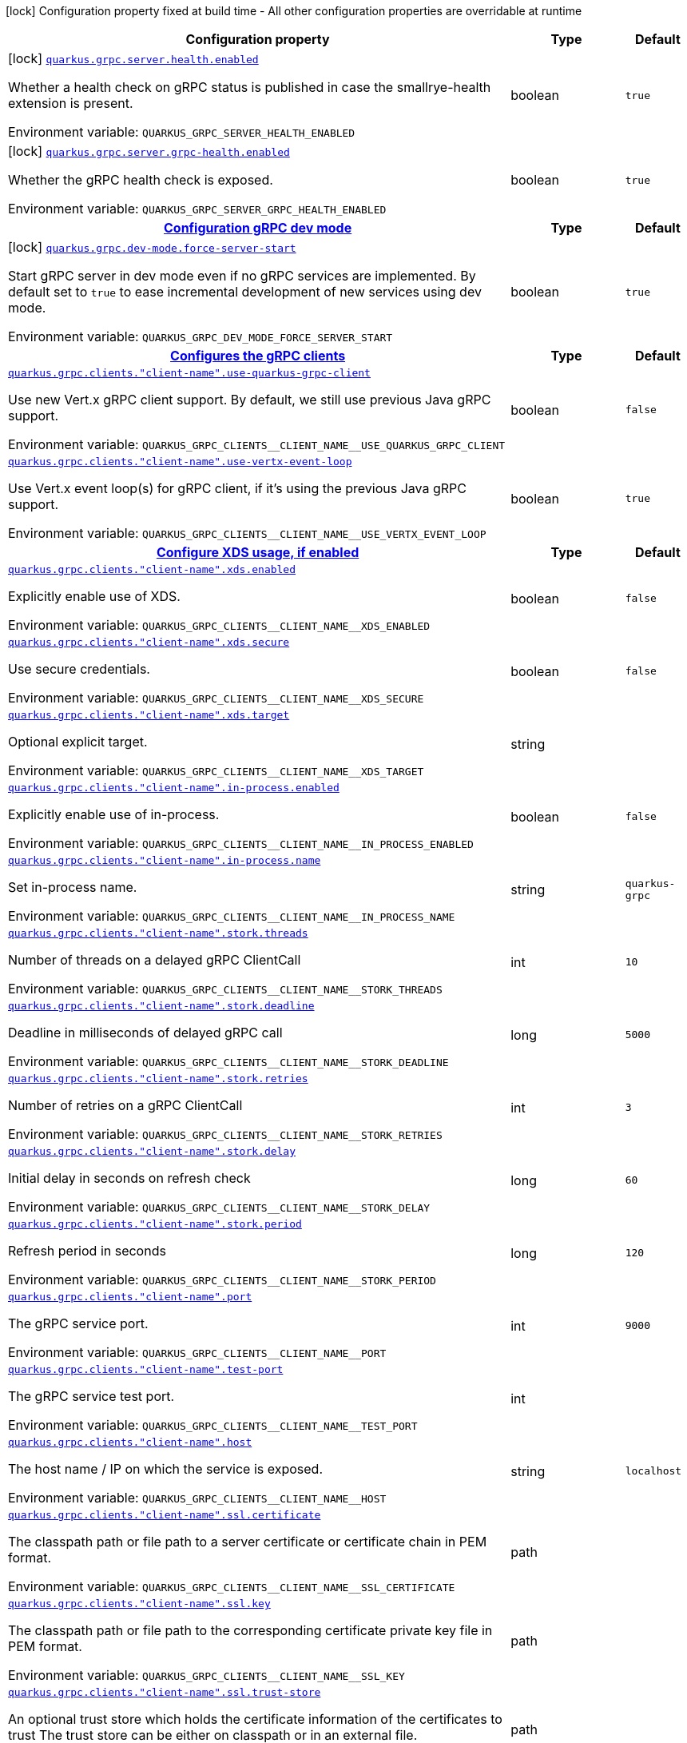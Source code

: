 [.configuration-legend]
icon:lock[title=Fixed at build time] Configuration property fixed at build time - All other configuration properties are overridable at runtime
[.configuration-reference.searchable, cols="80,.^10,.^10"]
|===

h|[.header-title]##Configuration property##
h|Type
h|Default

a|icon:lock[title=Fixed at build time] [[quarkus-grpc_quarkus-grpc-server-health-enabled]] [.property-path]##link:#quarkus-grpc_quarkus-grpc-server-health-enabled[`quarkus.grpc.server.health.enabled`]##
ifdef::add-copy-button-to-config-props[]
config_property_copy_button:+++quarkus.grpc.server.health.enabled+++[]
endif::add-copy-button-to-config-props[]


[.description]
--
Whether a health check on gRPC status is published in case the smallrye-health extension is present.


ifdef::add-copy-button-to-env-var[]
Environment variable: env_var_with_copy_button:+++QUARKUS_GRPC_SERVER_HEALTH_ENABLED+++[]
endif::add-copy-button-to-env-var[]
ifndef::add-copy-button-to-env-var[]
Environment variable: `+++QUARKUS_GRPC_SERVER_HEALTH_ENABLED+++`
endif::add-copy-button-to-env-var[]
--
|boolean
|`+++true+++`

a|icon:lock[title=Fixed at build time] [[quarkus-grpc_quarkus-grpc-server-grpc-health-enabled]] [.property-path]##link:#quarkus-grpc_quarkus-grpc-server-grpc-health-enabled[`quarkus.grpc.server.grpc-health.enabled`]##
ifdef::add-copy-button-to-config-props[]
config_property_copy_button:+++quarkus.grpc.server.grpc-health.enabled+++[]
endif::add-copy-button-to-config-props[]


[.description]
--
Whether the gRPC health check is exposed.


ifdef::add-copy-button-to-env-var[]
Environment variable: env_var_with_copy_button:+++QUARKUS_GRPC_SERVER_GRPC_HEALTH_ENABLED+++[]
endif::add-copy-button-to-env-var[]
ifndef::add-copy-button-to-env-var[]
Environment variable: `+++QUARKUS_GRPC_SERVER_GRPC_HEALTH_ENABLED+++`
endif::add-copy-button-to-env-var[]
--
|boolean
|`+++true+++`

h|[[quarkus-grpc_section_quarkus-grpc-dev-mode]] [.section-name.section-level0]##link:#quarkus-grpc_section_quarkus-grpc-dev-mode[Configuration gRPC dev mode]##
h|Type
h|Default

a|icon:lock[title=Fixed at build time] [[quarkus-grpc_quarkus-grpc-dev-mode-force-server-start]] [.property-path]##link:#quarkus-grpc_quarkus-grpc-dev-mode-force-server-start[`quarkus.grpc.dev-mode.force-server-start`]##
ifdef::add-copy-button-to-config-props[]
config_property_copy_button:+++quarkus.grpc.dev-mode.force-server-start+++[]
endif::add-copy-button-to-config-props[]


[.description]
--
Start gRPC server in dev mode even if no gRPC services are implemented. By default set to `true` to ease incremental development of new services using dev mode.


ifdef::add-copy-button-to-env-var[]
Environment variable: env_var_with_copy_button:+++QUARKUS_GRPC_DEV_MODE_FORCE_SERVER_START+++[]
endif::add-copy-button-to-env-var[]
ifndef::add-copy-button-to-env-var[]
Environment variable: `+++QUARKUS_GRPC_DEV_MODE_FORCE_SERVER_START+++`
endif::add-copy-button-to-env-var[]
--
|boolean
|`+++true+++`


h|[[quarkus-grpc_section_quarkus-grpc-clients]] [.section-name.section-level0]##link:#quarkus-grpc_section_quarkus-grpc-clients[Configures the gRPC clients]##
h|Type
h|Default

a| [[quarkus-grpc_quarkus-grpc-clients-client-name-use-quarkus-grpc-client]] [.property-path]##link:#quarkus-grpc_quarkus-grpc-clients-client-name-use-quarkus-grpc-client[`quarkus.grpc.clients."client-name".use-quarkus-grpc-client`]##
ifdef::add-copy-button-to-config-props[]
config_property_copy_button:+++quarkus.grpc.clients."client-name".use-quarkus-grpc-client+++[]
endif::add-copy-button-to-config-props[]


[.description]
--
Use new Vert.x gRPC client support. By default, we still use previous Java gRPC support.


ifdef::add-copy-button-to-env-var[]
Environment variable: env_var_with_copy_button:+++QUARKUS_GRPC_CLIENTS__CLIENT_NAME__USE_QUARKUS_GRPC_CLIENT+++[]
endif::add-copy-button-to-env-var[]
ifndef::add-copy-button-to-env-var[]
Environment variable: `+++QUARKUS_GRPC_CLIENTS__CLIENT_NAME__USE_QUARKUS_GRPC_CLIENT+++`
endif::add-copy-button-to-env-var[]
--
|boolean
|`+++false+++`

a| [[quarkus-grpc_quarkus-grpc-clients-client-name-use-vertx-event-loop]] [.property-path]##link:#quarkus-grpc_quarkus-grpc-clients-client-name-use-vertx-event-loop[`quarkus.grpc.clients."client-name".use-vertx-event-loop`]##
ifdef::add-copy-button-to-config-props[]
config_property_copy_button:+++quarkus.grpc.clients."client-name".use-vertx-event-loop+++[]
endif::add-copy-button-to-config-props[]


[.description]
--
Use Vert.x event loop(s) for gRPC client, if it's using the previous Java gRPC support.


ifdef::add-copy-button-to-env-var[]
Environment variable: env_var_with_copy_button:+++QUARKUS_GRPC_CLIENTS__CLIENT_NAME__USE_VERTX_EVENT_LOOP+++[]
endif::add-copy-button-to-env-var[]
ifndef::add-copy-button-to-env-var[]
Environment variable: `+++QUARKUS_GRPC_CLIENTS__CLIENT_NAME__USE_VERTX_EVENT_LOOP+++`
endif::add-copy-button-to-env-var[]
--
|boolean
|`+++true+++`

h|[[quarkus-grpc_section_quarkus-grpc-clients-client-name-xds]] [.section-name.section-level1]##link:#quarkus-grpc_section_quarkus-grpc-clients-client-name-xds[Configure XDS usage, if enabled]##
h|Type
h|Default

a| [[quarkus-grpc_quarkus-grpc-clients-client-name-xds-enabled]] [.property-path]##link:#quarkus-grpc_quarkus-grpc-clients-client-name-xds-enabled[`quarkus.grpc.clients."client-name".xds.enabled`]##
ifdef::add-copy-button-to-config-props[]
config_property_copy_button:+++quarkus.grpc.clients."client-name".xds.enabled+++[]
endif::add-copy-button-to-config-props[]


[.description]
--
Explicitly enable use of XDS.


ifdef::add-copy-button-to-env-var[]
Environment variable: env_var_with_copy_button:+++QUARKUS_GRPC_CLIENTS__CLIENT_NAME__XDS_ENABLED+++[]
endif::add-copy-button-to-env-var[]
ifndef::add-copy-button-to-env-var[]
Environment variable: `+++QUARKUS_GRPC_CLIENTS__CLIENT_NAME__XDS_ENABLED+++`
endif::add-copy-button-to-env-var[]
--
|boolean
|`+++false+++`

a| [[quarkus-grpc_quarkus-grpc-clients-client-name-xds-secure]] [.property-path]##link:#quarkus-grpc_quarkus-grpc-clients-client-name-xds-secure[`quarkus.grpc.clients."client-name".xds.secure`]##
ifdef::add-copy-button-to-config-props[]
config_property_copy_button:+++quarkus.grpc.clients."client-name".xds.secure+++[]
endif::add-copy-button-to-config-props[]


[.description]
--
Use secure credentials.


ifdef::add-copy-button-to-env-var[]
Environment variable: env_var_with_copy_button:+++QUARKUS_GRPC_CLIENTS__CLIENT_NAME__XDS_SECURE+++[]
endif::add-copy-button-to-env-var[]
ifndef::add-copy-button-to-env-var[]
Environment variable: `+++QUARKUS_GRPC_CLIENTS__CLIENT_NAME__XDS_SECURE+++`
endif::add-copy-button-to-env-var[]
--
|boolean
|`+++false+++`

a| [[quarkus-grpc_quarkus-grpc-clients-client-name-xds-target]] [.property-path]##link:#quarkus-grpc_quarkus-grpc-clients-client-name-xds-target[`quarkus.grpc.clients."client-name".xds.target`]##
ifdef::add-copy-button-to-config-props[]
config_property_copy_button:+++quarkus.grpc.clients."client-name".xds.target+++[]
endif::add-copy-button-to-config-props[]


[.description]
--
Optional explicit target.


ifdef::add-copy-button-to-env-var[]
Environment variable: env_var_with_copy_button:+++QUARKUS_GRPC_CLIENTS__CLIENT_NAME__XDS_TARGET+++[]
endif::add-copy-button-to-env-var[]
ifndef::add-copy-button-to-env-var[]
Environment variable: `+++QUARKUS_GRPC_CLIENTS__CLIENT_NAME__XDS_TARGET+++`
endif::add-copy-button-to-env-var[]
--
|string
|


a| [[quarkus-grpc_quarkus-grpc-clients-client-name-in-process-enabled]] [.property-path]##link:#quarkus-grpc_quarkus-grpc-clients-client-name-in-process-enabled[`quarkus.grpc.clients."client-name".in-process.enabled`]##
ifdef::add-copy-button-to-config-props[]
config_property_copy_button:+++quarkus.grpc.clients."client-name".in-process.enabled+++[]
endif::add-copy-button-to-config-props[]


[.description]
--
Explicitly enable use of in-process.


ifdef::add-copy-button-to-env-var[]
Environment variable: env_var_with_copy_button:+++QUARKUS_GRPC_CLIENTS__CLIENT_NAME__IN_PROCESS_ENABLED+++[]
endif::add-copy-button-to-env-var[]
ifndef::add-copy-button-to-env-var[]
Environment variable: `+++QUARKUS_GRPC_CLIENTS__CLIENT_NAME__IN_PROCESS_ENABLED+++`
endif::add-copy-button-to-env-var[]
--
|boolean
|`+++false+++`

a| [[quarkus-grpc_quarkus-grpc-clients-client-name-in-process-name]] [.property-path]##link:#quarkus-grpc_quarkus-grpc-clients-client-name-in-process-name[`quarkus.grpc.clients."client-name".in-process.name`]##
ifdef::add-copy-button-to-config-props[]
config_property_copy_button:+++quarkus.grpc.clients."client-name".in-process.name+++[]
endif::add-copy-button-to-config-props[]


[.description]
--
Set in-process name.


ifdef::add-copy-button-to-env-var[]
Environment variable: env_var_with_copy_button:+++QUARKUS_GRPC_CLIENTS__CLIENT_NAME__IN_PROCESS_NAME+++[]
endif::add-copy-button-to-env-var[]
ifndef::add-copy-button-to-env-var[]
Environment variable: `+++QUARKUS_GRPC_CLIENTS__CLIENT_NAME__IN_PROCESS_NAME+++`
endif::add-copy-button-to-env-var[]
--
|string
|`+++quarkus-grpc+++`

a| [[quarkus-grpc_quarkus-grpc-clients-client-name-stork-threads]] [.property-path]##link:#quarkus-grpc_quarkus-grpc-clients-client-name-stork-threads[`quarkus.grpc.clients."client-name".stork.threads`]##
ifdef::add-copy-button-to-config-props[]
config_property_copy_button:+++quarkus.grpc.clients."client-name".stork.threads+++[]
endif::add-copy-button-to-config-props[]


[.description]
--
Number of threads on a delayed gRPC ClientCall


ifdef::add-copy-button-to-env-var[]
Environment variable: env_var_with_copy_button:+++QUARKUS_GRPC_CLIENTS__CLIENT_NAME__STORK_THREADS+++[]
endif::add-copy-button-to-env-var[]
ifndef::add-copy-button-to-env-var[]
Environment variable: `+++QUARKUS_GRPC_CLIENTS__CLIENT_NAME__STORK_THREADS+++`
endif::add-copy-button-to-env-var[]
--
|int
|`+++10+++`

a| [[quarkus-grpc_quarkus-grpc-clients-client-name-stork-deadline]] [.property-path]##link:#quarkus-grpc_quarkus-grpc-clients-client-name-stork-deadline[`quarkus.grpc.clients."client-name".stork.deadline`]##
ifdef::add-copy-button-to-config-props[]
config_property_copy_button:+++quarkus.grpc.clients."client-name".stork.deadline+++[]
endif::add-copy-button-to-config-props[]


[.description]
--
Deadline in milliseconds of delayed gRPC call


ifdef::add-copy-button-to-env-var[]
Environment variable: env_var_with_copy_button:+++QUARKUS_GRPC_CLIENTS__CLIENT_NAME__STORK_DEADLINE+++[]
endif::add-copy-button-to-env-var[]
ifndef::add-copy-button-to-env-var[]
Environment variable: `+++QUARKUS_GRPC_CLIENTS__CLIENT_NAME__STORK_DEADLINE+++`
endif::add-copy-button-to-env-var[]
--
|long
|`+++5000+++`

a| [[quarkus-grpc_quarkus-grpc-clients-client-name-stork-retries]] [.property-path]##link:#quarkus-grpc_quarkus-grpc-clients-client-name-stork-retries[`quarkus.grpc.clients."client-name".stork.retries`]##
ifdef::add-copy-button-to-config-props[]
config_property_copy_button:+++quarkus.grpc.clients."client-name".stork.retries+++[]
endif::add-copy-button-to-config-props[]


[.description]
--
Number of retries on a gRPC ClientCall


ifdef::add-copy-button-to-env-var[]
Environment variable: env_var_with_copy_button:+++QUARKUS_GRPC_CLIENTS__CLIENT_NAME__STORK_RETRIES+++[]
endif::add-copy-button-to-env-var[]
ifndef::add-copy-button-to-env-var[]
Environment variable: `+++QUARKUS_GRPC_CLIENTS__CLIENT_NAME__STORK_RETRIES+++`
endif::add-copy-button-to-env-var[]
--
|int
|`+++3+++`

a| [[quarkus-grpc_quarkus-grpc-clients-client-name-stork-delay]] [.property-path]##link:#quarkus-grpc_quarkus-grpc-clients-client-name-stork-delay[`quarkus.grpc.clients."client-name".stork.delay`]##
ifdef::add-copy-button-to-config-props[]
config_property_copy_button:+++quarkus.grpc.clients."client-name".stork.delay+++[]
endif::add-copy-button-to-config-props[]


[.description]
--
Initial delay in seconds on refresh check


ifdef::add-copy-button-to-env-var[]
Environment variable: env_var_with_copy_button:+++QUARKUS_GRPC_CLIENTS__CLIENT_NAME__STORK_DELAY+++[]
endif::add-copy-button-to-env-var[]
ifndef::add-copy-button-to-env-var[]
Environment variable: `+++QUARKUS_GRPC_CLIENTS__CLIENT_NAME__STORK_DELAY+++`
endif::add-copy-button-to-env-var[]
--
|long
|`+++60+++`

a| [[quarkus-grpc_quarkus-grpc-clients-client-name-stork-period]] [.property-path]##link:#quarkus-grpc_quarkus-grpc-clients-client-name-stork-period[`quarkus.grpc.clients."client-name".stork.period`]##
ifdef::add-copy-button-to-config-props[]
config_property_copy_button:+++quarkus.grpc.clients."client-name".stork.period+++[]
endif::add-copy-button-to-config-props[]


[.description]
--
Refresh period in seconds


ifdef::add-copy-button-to-env-var[]
Environment variable: env_var_with_copy_button:+++QUARKUS_GRPC_CLIENTS__CLIENT_NAME__STORK_PERIOD+++[]
endif::add-copy-button-to-env-var[]
ifndef::add-copy-button-to-env-var[]
Environment variable: `+++QUARKUS_GRPC_CLIENTS__CLIENT_NAME__STORK_PERIOD+++`
endif::add-copy-button-to-env-var[]
--
|long
|`+++120+++`

a| [[quarkus-grpc_quarkus-grpc-clients-client-name-port]] [.property-path]##link:#quarkus-grpc_quarkus-grpc-clients-client-name-port[`quarkus.grpc.clients."client-name".port`]##
ifdef::add-copy-button-to-config-props[]
config_property_copy_button:+++quarkus.grpc.clients."client-name".port+++[]
endif::add-copy-button-to-config-props[]


[.description]
--
The gRPC service port.


ifdef::add-copy-button-to-env-var[]
Environment variable: env_var_with_copy_button:+++QUARKUS_GRPC_CLIENTS__CLIENT_NAME__PORT+++[]
endif::add-copy-button-to-env-var[]
ifndef::add-copy-button-to-env-var[]
Environment variable: `+++QUARKUS_GRPC_CLIENTS__CLIENT_NAME__PORT+++`
endif::add-copy-button-to-env-var[]
--
|int
|`+++9000+++`

a| [[quarkus-grpc_quarkus-grpc-clients-client-name-test-port]] [.property-path]##link:#quarkus-grpc_quarkus-grpc-clients-client-name-test-port[`quarkus.grpc.clients."client-name".test-port`]##
ifdef::add-copy-button-to-config-props[]
config_property_copy_button:+++quarkus.grpc.clients."client-name".test-port+++[]
endif::add-copy-button-to-config-props[]


[.description]
--
The gRPC service test port.


ifdef::add-copy-button-to-env-var[]
Environment variable: env_var_with_copy_button:+++QUARKUS_GRPC_CLIENTS__CLIENT_NAME__TEST_PORT+++[]
endif::add-copy-button-to-env-var[]
ifndef::add-copy-button-to-env-var[]
Environment variable: `+++QUARKUS_GRPC_CLIENTS__CLIENT_NAME__TEST_PORT+++`
endif::add-copy-button-to-env-var[]
--
|int
|

a| [[quarkus-grpc_quarkus-grpc-clients-client-name-host]] [.property-path]##link:#quarkus-grpc_quarkus-grpc-clients-client-name-host[`quarkus.grpc.clients."client-name".host`]##
ifdef::add-copy-button-to-config-props[]
config_property_copy_button:+++quarkus.grpc.clients."client-name".host+++[]
endif::add-copy-button-to-config-props[]


[.description]
--
The host name / IP on which the service is exposed.


ifdef::add-copy-button-to-env-var[]
Environment variable: env_var_with_copy_button:+++QUARKUS_GRPC_CLIENTS__CLIENT_NAME__HOST+++[]
endif::add-copy-button-to-env-var[]
ifndef::add-copy-button-to-env-var[]
Environment variable: `+++QUARKUS_GRPC_CLIENTS__CLIENT_NAME__HOST+++`
endif::add-copy-button-to-env-var[]
--
|string
|`+++localhost+++`

a| [[quarkus-grpc_quarkus-grpc-clients-client-name-ssl-certificate]] [.property-path]##link:#quarkus-grpc_quarkus-grpc-clients-client-name-ssl-certificate[`quarkus.grpc.clients."client-name".ssl.certificate`]##
ifdef::add-copy-button-to-config-props[]
config_property_copy_button:+++quarkus.grpc.clients."client-name".ssl.certificate+++[]
endif::add-copy-button-to-config-props[]


[.description]
--
The classpath path or file path to a server certificate or certificate chain in PEM format.


ifdef::add-copy-button-to-env-var[]
Environment variable: env_var_with_copy_button:+++QUARKUS_GRPC_CLIENTS__CLIENT_NAME__SSL_CERTIFICATE+++[]
endif::add-copy-button-to-env-var[]
ifndef::add-copy-button-to-env-var[]
Environment variable: `+++QUARKUS_GRPC_CLIENTS__CLIENT_NAME__SSL_CERTIFICATE+++`
endif::add-copy-button-to-env-var[]
--
|path
|

a| [[quarkus-grpc_quarkus-grpc-clients-client-name-ssl-key]] [.property-path]##link:#quarkus-grpc_quarkus-grpc-clients-client-name-ssl-key[`quarkus.grpc.clients."client-name".ssl.key`]##
ifdef::add-copy-button-to-config-props[]
config_property_copy_button:+++quarkus.grpc.clients."client-name".ssl.key+++[]
endif::add-copy-button-to-config-props[]


[.description]
--
The classpath path or file path to the corresponding certificate private key file in PEM format.


ifdef::add-copy-button-to-env-var[]
Environment variable: env_var_with_copy_button:+++QUARKUS_GRPC_CLIENTS__CLIENT_NAME__SSL_KEY+++[]
endif::add-copy-button-to-env-var[]
ifndef::add-copy-button-to-env-var[]
Environment variable: `+++QUARKUS_GRPC_CLIENTS__CLIENT_NAME__SSL_KEY+++`
endif::add-copy-button-to-env-var[]
--
|path
|

a| [[quarkus-grpc_quarkus-grpc-clients-client-name-ssl-trust-store]] [.property-path]##link:#quarkus-grpc_quarkus-grpc-clients-client-name-ssl-trust-store[`quarkus.grpc.clients."client-name".ssl.trust-store`]##
ifdef::add-copy-button-to-config-props[]
config_property_copy_button:+++quarkus.grpc.clients."client-name".ssl.trust-store+++[]
endif::add-copy-button-to-config-props[]


[.description]
--
An optional trust store which holds the certificate information of the certificates to trust The trust store can be either on classpath or in an external file.


ifdef::add-copy-button-to-env-var[]
Environment variable: env_var_with_copy_button:+++QUARKUS_GRPC_CLIENTS__CLIENT_NAME__SSL_TRUST_STORE+++[]
endif::add-copy-button-to-env-var[]
ifndef::add-copy-button-to-env-var[]
Environment variable: `+++QUARKUS_GRPC_CLIENTS__CLIENT_NAME__SSL_TRUST_STORE+++`
endif::add-copy-button-to-env-var[]
--
|path
|

a| [[quarkus-grpc_quarkus-grpc-clients-client-name-tls-configuration-name]] [.property-path]##link:#quarkus-grpc_quarkus-grpc-clients-client-name-tls-configuration-name[`quarkus.grpc.clients."client-name".tls-configuration-name`]##
ifdef::add-copy-button-to-config-props[]
config_property_copy_button:+++quarkus.grpc.clients."client-name".tls-configuration-name+++[]
endif::add-copy-button-to-config-props[]


[.description]
--
The name of the TLS configuration to use.

If not set and the default TLS configuration is configured (`quarkus.tls.++*++`) then that will be used. If a name is configured, it uses the configuration from `quarkus.tls.<name>.++*++` If a name is configured, but no TLS configuration is found with that name then an error will be thrown.

If no TLS configuration is set, and `quarkus.tls.++*++` is not configured, then, `quarkus.grpc.clients.$client-name.tls` will be used.

Important: This is only supported when using the Quarkus (Vert.x-based) gRPC client.


ifdef::add-copy-button-to-env-var[]
Environment variable: env_var_with_copy_button:+++QUARKUS_GRPC_CLIENTS__CLIENT_NAME__TLS_CONFIGURATION_NAME+++[]
endif::add-copy-button-to-env-var[]
ifndef::add-copy-button-to-env-var[]
Environment variable: `+++QUARKUS_GRPC_CLIENTS__CLIENT_NAME__TLS_CONFIGURATION_NAME+++`
endif::add-copy-button-to-env-var[]
--
|string
|

a| [[quarkus-grpc_quarkus-grpc-clients-client-name-tls-enabled]] [.property-path]##link:#quarkus-grpc_quarkus-grpc-clients-client-name-tls-enabled[`quarkus.grpc.clients."client-name".tls.enabled`]##
ifdef::add-copy-button-to-config-props[]
config_property_copy_button:+++quarkus.grpc.clients."client-name".tls.enabled+++[]
endif::add-copy-button-to-config-props[]


[.description]
--
Whether SSL/TLS is enabled.


ifdef::add-copy-button-to-env-var[]
Environment variable: env_var_with_copy_button:+++QUARKUS_GRPC_CLIENTS__CLIENT_NAME__TLS_ENABLED+++[]
endif::add-copy-button-to-env-var[]
ifndef::add-copy-button-to-env-var[]
Environment variable: `+++QUARKUS_GRPC_CLIENTS__CLIENT_NAME__TLS_ENABLED+++`
endif::add-copy-button-to-env-var[]
--
|boolean
|`+++false+++`

a| [[quarkus-grpc_quarkus-grpc-clients-client-name-tls-trust-all]] [.property-path]##link:#quarkus-grpc_quarkus-grpc-clients-client-name-tls-trust-all[`quarkus.grpc.clients."client-name".tls.trust-all`]##
ifdef::add-copy-button-to-config-props[]
config_property_copy_button:+++quarkus.grpc.clients."client-name".tls.trust-all+++[]
endif::add-copy-button-to-config-props[]


[.description]
--
Enable trusting all certificates. Disabled by default.


ifdef::add-copy-button-to-env-var[]
Environment variable: env_var_with_copy_button:+++QUARKUS_GRPC_CLIENTS__CLIENT_NAME__TLS_TRUST_ALL+++[]
endif::add-copy-button-to-env-var[]
ifndef::add-copy-button-to-env-var[]
Environment variable: `+++QUARKUS_GRPC_CLIENTS__CLIENT_NAME__TLS_TRUST_ALL+++`
endif::add-copy-button-to-env-var[]
--
|boolean
|`+++false+++`

a| [[quarkus-grpc_quarkus-grpc-clients-client-name-tls-trust-certificate-pem-certs]] [.property-path]##link:#quarkus-grpc_quarkus-grpc-clients-client-name-tls-trust-certificate-pem-certs[`quarkus.grpc.clients."client-name".tls.trust-certificate-pem.certs`]##
ifdef::add-copy-button-to-config-props[]
config_property_copy_button:+++quarkus.grpc.clients."client-name".tls.trust-certificate-pem.certs+++[]
endif::add-copy-button-to-config-props[]


[.description]
--
Comma-separated list of the trust certificate files (Pem format).


ifdef::add-copy-button-to-env-var[]
Environment variable: env_var_with_copy_button:+++QUARKUS_GRPC_CLIENTS__CLIENT_NAME__TLS_TRUST_CERTIFICATE_PEM_CERTS+++[]
endif::add-copy-button-to-env-var[]
ifndef::add-copy-button-to-env-var[]
Environment variable: `+++QUARKUS_GRPC_CLIENTS__CLIENT_NAME__TLS_TRUST_CERTIFICATE_PEM_CERTS+++`
endif::add-copy-button-to-env-var[]
--
|list of string
|

a| [[quarkus-grpc_quarkus-grpc-clients-client-name-tls-trust-certificate-jks-path]] [.property-path]##link:#quarkus-grpc_quarkus-grpc-clients-client-name-tls-trust-certificate-jks-path[`quarkus.grpc.clients."client-name".tls.trust-certificate-jks.path`]##
ifdef::add-copy-button-to-config-props[]
config_property_copy_button:+++quarkus.grpc.clients."client-name".tls.trust-certificate-jks.path+++[]
endif::add-copy-button-to-config-props[]


[.description]
--
Path of the key file (JKS format).


ifdef::add-copy-button-to-env-var[]
Environment variable: env_var_with_copy_button:+++QUARKUS_GRPC_CLIENTS__CLIENT_NAME__TLS_TRUST_CERTIFICATE_JKS_PATH+++[]
endif::add-copy-button-to-env-var[]
ifndef::add-copy-button-to-env-var[]
Environment variable: `+++QUARKUS_GRPC_CLIENTS__CLIENT_NAME__TLS_TRUST_CERTIFICATE_JKS_PATH+++`
endif::add-copy-button-to-env-var[]
--
|string
|

a| [[quarkus-grpc_quarkus-grpc-clients-client-name-tls-trust-certificate-jks-password]] [.property-path]##link:#quarkus-grpc_quarkus-grpc-clients-client-name-tls-trust-certificate-jks-password[`quarkus.grpc.clients."client-name".tls.trust-certificate-jks.password`]##
ifdef::add-copy-button-to-config-props[]
config_property_copy_button:+++quarkus.grpc.clients."client-name".tls.trust-certificate-jks.password+++[]
endif::add-copy-button-to-config-props[]


[.description]
--
Password of the key file.


ifdef::add-copy-button-to-env-var[]
Environment variable: env_var_with_copy_button:+++QUARKUS_GRPC_CLIENTS__CLIENT_NAME__TLS_TRUST_CERTIFICATE_JKS_PASSWORD+++[]
endif::add-copy-button-to-env-var[]
ifndef::add-copy-button-to-env-var[]
Environment variable: `+++QUARKUS_GRPC_CLIENTS__CLIENT_NAME__TLS_TRUST_CERTIFICATE_JKS_PASSWORD+++`
endif::add-copy-button-to-env-var[]
--
|string
|

a| [[quarkus-grpc_quarkus-grpc-clients-client-name-tls-trust-certificate-p12-path]] [.property-path]##link:#quarkus-grpc_quarkus-grpc-clients-client-name-tls-trust-certificate-p12-path[`quarkus.grpc.clients."client-name".tls.trust-certificate-p12.path`]##
ifdef::add-copy-button-to-config-props[]
config_property_copy_button:+++quarkus.grpc.clients."client-name".tls.trust-certificate-p12.path+++[]
endif::add-copy-button-to-config-props[]


[.description]
--
Path to the key file (PFX format).


ifdef::add-copy-button-to-env-var[]
Environment variable: env_var_with_copy_button:+++QUARKUS_GRPC_CLIENTS__CLIENT_NAME__TLS_TRUST_CERTIFICATE_P12_PATH+++[]
endif::add-copy-button-to-env-var[]
ifndef::add-copy-button-to-env-var[]
Environment variable: `+++QUARKUS_GRPC_CLIENTS__CLIENT_NAME__TLS_TRUST_CERTIFICATE_P12_PATH+++`
endif::add-copy-button-to-env-var[]
--
|string
|

a| [[quarkus-grpc_quarkus-grpc-clients-client-name-tls-trust-certificate-p12-password]] [.property-path]##link:#quarkus-grpc_quarkus-grpc-clients-client-name-tls-trust-certificate-p12-password[`quarkus.grpc.clients."client-name".tls.trust-certificate-p12.password`]##
ifdef::add-copy-button-to-config-props[]
config_property_copy_button:+++quarkus.grpc.clients."client-name".tls.trust-certificate-p12.password+++[]
endif::add-copy-button-to-config-props[]


[.description]
--
Password of the key.


ifdef::add-copy-button-to-env-var[]
Environment variable: env_var_with_copy_button:+++QUARKUS_GRPC_CLIENTS__CLIENT_NAME__TLS_TRUST_CERTIFICATE_P12_PASSWORD+++[]
endif::add-copy-button-to-env-var[]
ifndef::add-copy-button-to-env-var[]
Environment variable: `+++QUARKUS_GRPC_CLIENTS__CLIENT_NAME__TLS_TRUST_CERTIFICATE_P12_PASSWORD+++`
endif::add-copy-button-to-env-var[]
--
|string
|

a| [[quarkus-grpc_quarkus-grpc-clients-client-name-tls-key-certificate-pem-keys]] [.property-path]##link:#quarkus-grpc_quarkus-grpc-clients-client-name-tls-key-certificate-pem-keys[`quarkus.grpc.clients."client-name".tls.key-certificate-pem.keys`]##
ifdef::add-copy-button-to-config-props[]
config_property_copy_button:+++quarkus.grpc.clients."client-name".tls.key-certificate-pem.keys+++[]
endif::add-copy-button-to-config-props[]


[.description]
--
Comma-separated list of the path to the key files (Pem format).


ifdef::add-copy-button-to-env-var[]
Environment variable: env_var_with_copy_button:+++QUARKUS_GRPC_CLIENTS__CLIENT_NAME__TLS_KEY_CERTIFICATE_PEM_KEYS+++[]
endif::add-copy-button-to-env-var[]
ifndef::add-copy-button-to-env-var[]
Environment variable: `+++QUARKUS_GRPC_CLIENTS__CLIENT_NAME__TLS_KEY_CERTIFICATE_PEM_KEYS+++`
endif::add-copy-button-to-env-var[]
--
|list of string
|

a| [[quarkus-grpc_quarkus-grpc-clients-client-name-tls-key-certificate-pem-certs]] [.property-path]##link:#quarkus-grpc_quarkus-grpc-clients-client-name-tls-key-certificate-pem-certs[`quarkus.grpc.clients."client-name".tls.key-certificate-pem.certs`]##
ifdef::add-copy-button-to-config-props[]
config_property_copy_button:+++quarkus.grpc.clients."client-name".tls.key-certificate-pem.certs+++[]
endif::add-copy-button-to-config-props[]


[.description]
--
Comma-separated list of the path to the certificate files (Pem format).


ifdef::add-copy-button-to-env-var[]
Environment variable: env_var_with_copy_button:+++QUARKUS_GRPC_CLIENTS__CLIENT_NAME__TLS_KEY_CERTIFICATE_PEM_CERTS+++[]
endif::add-copy-button-to-env-var[]
ifndef::add-copy-button-to-env-var[]
Environment variable: `+++QUARKUS_GRPC_CLIENTS__CLIENT_NAME__TLS_KEY_CERTIFICATE_PEM_CERTS+++`
endif::add-copy-button-to-env-var[]
--
|list of string
|

a| [[quarkus-grpc_quarkus-grpc-clients-client-name-tls-key-certificate-jks-path]] [.property-path]##link:#quarkus-grpc_quarkus-grpc-clients-client-name-tls-key-certificate-jks-path[`quarkus.grpc.clients."client-name".tls.key-certificate-jks.path`]##
ifdef::add-copy-button-to-config-props[]
config_property_copy_button:+++quarkus.grpc.clients."client-name".tls.key-certificate-jks.path+++[]
endif::add-copy-button-to-config-props[]


[.description]
--
Path of the key file (JKS format).


ifdef::add-copy-button-to-env-var[]
Environment variable: env_var_with_copy_button:+++QUARKUS_GRPC_CLIENTS__CLIENT_NAME__TLS_KEY_CERTIFICATE_JKS_PATH+++[]
endif::add-copy-button-to-env-var[]
ifndef::add-copy-button-to-env-var[]
Environment variable: `+++QUARKUS_GRPC_CLIENTS__CLIENT_NAME__TLS_KEY_CERTIFICATE_JKS_PATH+++`
endif::add-copy-button-to-env-var[]
--
|string
|

a| [[quarkus-grpc_quarkus-grpc-clients-client-name-tls-key-certificate-jks-password]] [.property-path]##link:#quarkus-grpc_quarkus-grpc-clients-client-name-tls-key-certificate-jks-password[`quarkus.grpc.clients."client-name".tls.key-certificate-jks.password`]##
ifdef::add-copy-button-to-config-props[]
config_property_copy_button:+++quarkus.grpc.clients."client-name".tls.key-certificate-jks.password+++[]
endif::add-copy-button-to-config-props[]


[.description]
--
Password of the key file.


ifdef::add-copy-button-to-env-var[]
Environment variable: env_var_with_copy_button:+++QUARKUS_GRPC_CLIENTS__CLIENT_NAME__TLS_KEY_CERTIFICATE_JKS_PASSWORD+++[]
endif::add-copy-button-to-env-var[]
ifndef::add-copy-button-to-env-var[]
Environment variable: `+++QUARKUS_GRPC_CLIENTS__CLIENT_NAME__TLS_KEY_CERTIFICATE_JKS_PASSWORD+++`
endif::add-copy-button-to-env-var[]
--
|string
|

a| [[quarkus-grpc_quarkus-grpc-clients-client-name-tls-key-certificate-p12-path]] [.property-path]##link:#quarkus-grpc_quarkus-grpc-clients-client-name-tls-key-certificate-p12-path[`quarkus.grpc.clients."client-name".tls.key-certificate-p12.path`]##
ifdef::add-copy-button-to-config-props[]
config_property_copy_button:+++quarkus.grpc.clients."client-name".tls.key-certificate-p12.path+++[]
endif::add-copy-button-to-config-props[]


[.description]
--
Path to the key file (PFX format).


ifdef::add-copy-button-to-env-var[]
Environment variable: env_var_with_copy_button:+++QUARKUS_GRPC_CLIENTS__CLIENT_NAME__TLS_KEY_CERTIFICATE_P12_PATH+++[]
endif::add-copy-button-to-env-var[]
ifndef::add-copy-button-to-env-var[]
Environment variable: `+++QUARKUS_GRPC_CLIENTS__CLIENT_NAME__TLS_KEY_CERTIFICATE_P12_PATH+++`
endif::add-copy-button-to-env-var[]
--
|string
|

a| [[quarkus-grpc_quarkus-grpc-clients-client-name-tls-key-certificate-p12-password]] [.property-path]##link:#quarkus-grpc_quarkus-grpc-clients-client-name-tls-key-certificate-p12-password[`quarkus.grpc.clients."client-name".tls.key-certificate-p12.password`]##
ifdef::add-copy-button-to-config-props[]
config_property_copy_button:+++quarkus.grpc.clients."client-name".tls.key-certificate-p12.password+++[]
endif::add-copy-button-to-config-props[]


[.description]
--
Password of the key.


ifdef::add-copy-button-to-env-var[]
Environment variable: env_var_with_copy_button:+++QUARKUS_GRPC_CLIENTS__CLIENT_NAME__TLS_KEY_CERTIFICATE_P12_PASSWORD+++[]
endif::add-copy-button-to-env-var[]
ifndef::add-copy-button-to-env-var[]
Environment variable: `+++QUARKUS_GRPC_CLIENTS__CLIENT_NAME__TLS_KEY_CERTIFICATE_P12_PASSWORD+++`
endif::add-copy-button-to-env-var[]
--
|string
|

a| [[quarkus-grpc_quarkus-grpc-clients-client-name-tls-verify-hostname]] [.property-path]##link:#quarkus-grpc_quarkus-grpc-clients-client-name-tls-verify-hostname[`quarkus.grpc.clients."client-name".tls.verify-hostname`]##
ifdef::add-copy-button-to-config-props[]
config_property_copy_button:+++quarkus.grpc.clients."client-name".tls.verify-hostname+++[]
endif::add-copy-button-to-config-props[]


[.description]
--
Whether hostname should be verified in the SSL/TLS handshake.


ifdef::add-copy-button-to-env-var[]
Environment variable: env_var_with_copy_button:+++QUARKUS_GRPC_CLIENTS__CLIENT_NAME__TLS_VERIFY_HOSTNAME+++[]
endif::add-copy-button-to-env-var[]
ifndef::add-copy-button-to-env-var[]
Environment variable: `+++QUARKUS_GRPC_CLIENTS__CLIENT_NAME__TLS_VERIFY_HOSTNAME+++`
endif::add-copy-button-to-env-var[]
--
|boolean
|`+++true+++`

a| [[quarkus-grpc_quarkus-grpc-clients-client-name-name-resolver]] [.property-path]##link:#quarkus-grpc_quarkus-grpc-clients-client-name-name-resolver[`quarkus.grpc.clients."client-name".name-resolver`]##
ifdef::add-copy-button-to-config-props[]
config_property_copy_button:+++quarkus.grpc.clients."client-name".name-resolver+++[]
endif::add-copy-button-to-config-props[]


[.description]
--
Use a name resolver. Defaults to dns. If set to "stork", host will be treated as SmallRye Stork service name


ifdef::add-copy-button-to-env-var[]
Environment variable: env_var_with_copy_button:+++QUARKUS_GRPC_CLIENTS__CLIENT_NAME__NAME_RESOLVER+++[]
endif::add-copy-button-to-env-var[]
ifndef::add-copy-button-to-env-var[]
Environment variable: `+++QUARKUS_GRPC_CLIENTS__CLIENT_NAME__NAME_RESOLVER+++`
endif::add-copy-button-to-env-var[]
--
|string
|`+++dns+++`

a| [[quarkus-grpc_quarkus-grpc-clients-client-name-plain-text]] [.property-path]##link:#quarkus-grpc_quarkus-grpc-clients-client-name-plain-text[`quarkus.grpc.clients."client-name".plain-text`]##
ifdef::add-copy-button-to-config-props[]
config_property_copy_button:+++quarkus.grpc.clients."client-name".plain-text+++[]
endif::add-copy-button-to-config-props[]


[.description]
--
Whether `plain-text` should be used instead of `TLS`. Enabled by default, except if TLS/SSL is configured. In this case, `plain-text` is disabled.


ifdef::add-copy-button-to-env-var[]
Environment variable: env_var_with_copy_button:+++QUARKUS_GRPC_CLIENTS__CLIENT_NAME__PLAIN_TEXT+++[]
endif::add-copy-button-to-env-var[]
ifndef::add-copy-button-to-env-var[]
Environment variable: `+++QUARKUS_GRPC_CLIENTS__CLIENT_NAME__PLAIN_TEXT+++`
endif::add-copy-button-to-env-var[]
--
|boolean
|

a| [[quarkus-grpc_quarkus-grpc-clients-client-name-keep-alive-time]] [.property-path]##link:#quarkus-grpc_quarkus-grpc-clients-client-name-keep-alive-time[`quarkus.grpc.clients."client-name".keep-alive-time`]##
ifdef::add-copy-button-to-config-props[]
config_property_copy_button:+++quarkus.grpc.clients."client-name".keep-alive-time+++[]
endif::add-copy-button-to-config-props[]


[.description]
--
The duration after which a keep alive ping is sent.


ifdef::add-copy-button-to-env-var[]
Environment variable: env_var_with_copy_button:+++QUARKUS_GRPC_CLIENTS__CLIENT_NAME__KEEP_ALIVE_TIME+++[]
endif::add-copy-button-to-env-var[]
ifndef::add-copy-button-to-env-var[]
Environment variable: `+++QUARKUS_GRPC_CLIENTS__CLIENT_NAME__KEEP_ALIVE_TIME+++`
endif::add-copy-button-to-env-var[]
--
|link:https://docs.oracle.com/en/java/javase/17/docs/api/java.base/java/time/Duration.html[Duration] link:#duration-note-anchor-quarkus-grpc_quarkus-grpc[icon:question-circle[title=More information about the Duration format]]
|

a| [[quarkus-grpc_quarkus-grpc-clients-client-name-flow-control-window]] [.property-path]##link:#quarkus-grpc_quarkus-grpc-clients-client-name-flow-control-window[`quarkus.grpc.clients."client-name".flow-control-window`]##
ifdef::add-copy-button-to-config-props[]
config_property_copy_button:+++quarkus.grpc.clients."client-name".flow-control-window+++[]
endif::add-copy-button-to-config-props[]


[.description]
--
The flow control window in bytes. Default is 1MiB.


ifdef::add-copy-button-to-env-var[]
Environment variable: env_var_with_copy_button:+++QUARKUS_GRPC_CLIENTS__CLIENT_NAME__FLOW_CONTROL_WINDOW+++[]
endif::add-copy-button-to-env-var[]
ifndef::add-copy-button-to-env-var[]
Environment variable: `+++QUARKUS_GRPC_CLIENTS__CLIENT_NAME__FLOW_CONTROL_WINDOW+++`
endif::add-copy-button-to-env-var[]
--
|int
|

a| [[quarkus-grpc_quarkus-grpc-clients-client-name-idle-timeout]] [.property-path]##link:#quarkus-grpc_quarkus-grpc-clients-client-name-idle-timeout[`quarkus.grpc.clients."client-name".idle-timeout`]##
ifdef::add-copy-button-to-config-props[]
config_property_copy_button:+++quarkus.grpc.clients."client-name".idle-timeout+++[]
endif::add-copy-button-to-config-props[]


[.description]
--
The duration without ongoing RPCs before going to idle mode.


ifdef::add-copy-button-to-env-var[]
Environment variable: env_var_with_copy_button:+++QUARKUS_GRPC_CLIENTS__CLIENT_NAME__IDLE_TIMEOUT+++[]
endif::add-copy-button-to-env-var[]
ifndef::add-copy-button-to-env-var[]
Environment variable: `+++QUARKUS_GRPC_CLIENTS__CLIENT_NAME__IDLE_TIMEOUT+++`
endif::add-copy-button-to-env-var[]
--
|link:https://docs.oracle.com/en/java/javase/17/docs/api/java.base/java/time/Duration.html[Duration] link:#duration-note-anchor-quarkus-grpc_quarkus-grpc[icon:question-circle[title=More information about the Duration format]]
|

a| [[quarkus-grpc_quarkus-grpc-clients-client-name-keep-alive-timeout]] [.property-path]##link:#quarkus-grpc_quarkus-grpc-clients-client-name-keep-alive-timeout[`quarkus.grpc.clients."client-name".keep-alive-timeout`]##
ifdef::add-copy-button-to-config-props[]
config_property_copy_button:+++quarkus.grpc.clients."client-name".keep-alive-timeout+++[]
endif::add-copy-button-to-config-props[]


[.description]
--
The amount of time the sender of a keep alive ping waits for an acknowledgement.


ifdef::add-copy-button-to-env-var[]
Environment variable: env_var_with_copy_button:+++QUARKUS_GRPC_CLIENTS__CLIENT_NAME__KEEP_ALIVE_TIMEOUT+++[]
endif::add-copy-button-to-env-var[]
ifndef::add-copy-button-to-env-var[]
Environment variable: `+++QUARKUS_GRPC_CLIENTS__CLIENT_NAME__KEEP_ALIVE_TIMEOUT+++`
endif::add-copy-button-to-env-var[]
--
|link:https://docs.oracle.com/en/java/javase/17/docs/api/java.base/java/time/Duration.html[Duration] link:#duration-note-anchor-quarkus-grpc_quarkus-grpc[icon:question-circle[title=More information about the Duration format]]
|

a| [[quarkus-grpc_quarkus-grpc-clients-client-name-keep-alive-without-calls]] [.property-path]##link:#quarkus-grpc_quarkus-grpc-clients-client-name-keep-alive-without-calls[`quarkus.grpc.clients."client-name".keep-alive-without-calls`]##
ifdef::add-copy-button-to-config-props[]
config_property_copy_button:+++quarkus.grpc.clients."client-name".keep-alive-without-calls+++[]
endif::add-copy-button-to-config-props[]


[.description]
--
Whether keep-alive will be performed when there are no outstanding RPC on a connection.


ifdef::add-copy-button-to-env-var[]
Environment variable: env_var_with_copy_button:+++QUARKUS_GRPC_CLIENTS__CLIENT_NAME__KEEP_ALIVE_WITHOUT_CALLS+++[]
endif::add-copy-button-to-env-var[]
ifndef::add-copy-button-to-env-var[]
Environment variable: `+++QUARKUS_GRPC_CLIENTS__CLIENT_NAME__KEEP_ALIVE_WITHOUT_CALLS+++`
endif::add-copy-button-to-env-var[]
--
|boolean
|`+++false+++`

a| [[quarkus-grpc_quarkus-grpc-clients-client-name-max-hedged-attempts]] [.property-path]##link:#quarkus-grpc_quarkus-grpc-clients-client-name-max-hedged-attempts[`quarkus.grpc.clients."client-name".max-hedged-attempts`]##
ifdef::add-copy-button-to-config-props[]
config_property_copy_button:+++quarkus.grpc.clients."client-name".max-hedged-attempts+++[]
endif::add-copy-button-to-config-props[]


[.description]
--
The max number of hedged attempts.


ifdef::add-copy-button-to-env-var[]
Environment variable: env_var_with_copy_button:+++QUARKUS_GRPC_CLIENTS__CLIENT_NAME__MAX_HEDGED_ATTEMPTS+++[]
endif::add-copy-button-to-env-var[]
ifndef::add-copy-button-to-env-var[]
Environment variable: `+++QUARKUS_GRPC_CLIENTS__CLIENT_NAME__MAX_HEDGED_ATTEMPTS+++`
endif::add-copy-button-to-env-var[]
--
|int
|`+++5+++`

a| [[quarkus-grpc_quarkus-grpc-clients-client-name-max-retry-attempts]] [.property-path]##link:#quarkus-grpc_quarkus-grpc-clients-client-name-max-retry-attempts[`quarkus.grpc.clients."client-name".max-retry-attempts`]##
ifdef::add-copy-button-to-config-props[]
config_property_copy_button:+++quarkus.grpc.clients."client-name".max-retry-attempts+++[]
endif::add-copy-button-to-config-props[]


[.description]
--
The max number of retry attempts. Retry must be explicitly enabled.


ifdef::add-copy-button-to-env-var[]
Environment variable: env_var_with_copy_button:+++QUARKUS_GRPC_CLIENTS__CLIENT_NAME__MAX_RETRY_ATTEMPTS+++[]
endif::add-copy-button-to-env-var[]
ifndef::add-copy-button-to-env-var[]
Environment variable: `+++QUARKUS_GRPC_CLIENTS__CLIENT_NAME__MAX_RETRY_ATTEMPTS+++`
endif::add-copy-button-to-env-var[]
--
|int
|`+++5+++`

a| [[quarkus-grpc_quarkus-grpc-clients-client-name-max-trace-events]] [.property-path]##link:#quarkus-grpc_quarkus-grpc-clients-client-name-max-trace-events[`quarkus.grpc.clients."client-name".max-trace-events`]##
ifdef::add-copy-button-to-config-props[]
config_property_copy_button:+++quarkus.grpc.clients."client-name".max-trace-events+++[]
endif::add-copy-button-to-config-props[]


[.description]
--
The maximum number of channel trace events to keep in the tracer for each channel or sub-channel.


ifdef::add-copy-button-to-env-var[]
Environment variable: env_var_with_copy_button:+++QUARKUS_GRPC_CLIENTS__CLIENT_NAME__MAX_TRACE_EVENTS+++[]
endif::add-copy-button-to-env-var[]
ifndef::add-copy-button-to-env-var[]
Environment variable: `+++QUARKUS_GRPC_CLIENTS__CLIENT_NAME__MAX_TRACE_EVENTS+++`
endif::add-copy-button-to-env-var[]
--
|int
|

a| [[quarkus-grpc_quarkus-grpc-clients-client-name-max-inbound-message-size]] [.property-path]##link:#quarkus-grpc_quarkus-grpc-clients-client-name-max-inbound-message-size[`quarkus.grpc.clients."client-name".max-inbound-message-size`]##
ifdef::add-copy-button-to-config-props[]
config_property_copy_button:+++quarkus.grpc.clients."client-name".max-inbound-message-size+++[]
endif::add-copy-button-to-config-props[]


[.description]
--
The maximum message size allowed for a single gRPC frame (in bytes). Default is 4 MiB.


ifdef::add-copy-button-to-env-var[]
Environment variable: env_var_with_copy_button:+++QUARKUS_GRPC_CLIENTS__CLIENT_NAME__MAX_INBOUND_MESSAGE_SIZE+++[]
endif::add-copy-button-to-env-var[]
ifndef::add-copy-button-to-env-var[]
Environment variable: `+++QUARKUS_GRPC_CLIENTS__CLIENT_NAME__MAX_INBOUND_MESSAGE_SIZE+++`
endif::add-copy-button-to-env-var[]
--
|int
|

a| [[quarkus-grpc_quarkus-grpc-clients-client-name-max-inbound-metadata-size]] [.property-path]##link:#quarkus-grpc_quarkus-grpc-clients-client-name-max-inbound-metadata-size[`quarkus.grpc.clients."client-name".max-inbound-metadata-size`]##
ifdef::add-copy-button-to-config-props[]
config_property_copy_button:+++quarkus.grpc.clients."client-name".max-inbound-metadata-size+++[]
endif::add-copy-button-to-config-props[]


[.description]
--
The maximum size of metadata allowed to be received (in bytes). Default is 8192B.


ifdef::add-copy-button-to-env-var[]
Environment variable: env_var_with_copy_button:+++QUARKUS_GRPC_CLIENTS__CLIENT_NAME__MAX_INBOUND_METADATA_SIZE+++[]
endif::add-copy-button-to-env-var[]
ifndef::add-copy-button-to-env-var[]
Environment variable: `+++QUARKUS_GRPC_CLIENTS__CLIENT_NAME__MAX_INBOUND_METADATA_SIZE+++`
endif::add-copy-button-to-env-var[]
--
|int
|

a| [[quarkus-grpc_quarkus-grpc-clients-client-name-negotiation-type]] [.property-path]##link:#quarkus-grpc_quarkus-grpc-clients-client-name-negotiation-type[`quarkus.grpc.clients."client-name".negotiation-type`]##
ifdef::add-copy-button-to-config-props[]
config_property_copy_button:+++quarkus.grpc.clients."client-name".negotiation-type+++[]
endif::add-copy-button-to-config-props[]


[.description]
--
The negotiation type for the HTTP/2 connection. Accepted values are: `TLS`, `PLAINTEXT_UPGRADE`, `PLAINTEXT`


ifdef::add-copy-button-to-env-var[]
Environment variable: env_var_with_copy_button:+++QUARKUS_GRPC_CLIENTS__CLIENT_NAME__NEGOTIATION_TYPE+++[]
endif::add-copy-button-to-env-var[]
ifndef::add-copy-button-to-env-var[]
Environment variable: `+++QUARKUS_GRPC_CLIENTS__CLIENT_NAME__NEGOTIATION_TYPE+++`
endif::add-copy-button-to-env-var[]
--
|string
|`+++TLS+++`

a| [[quarkus-grpc_quarkus-grpc-clients-client-name-override-authority]] [.property-path]##link:#quarkus-grpc_quarkus-grpc-clients-client-name-override-authority[`quarkus.grpc.clients."client-name".override-authority`]##
ifdef::add-copy-button-to-config-props[]
config_property_copy_button:+++quarkus.grpc.clients."client-name".override-authority+++[]
endif::add-copy-button-to-config-props[]


[.description]
--
Overrides the authority used with TLS and HTTP virtual hosting.


ifdef::add-copy-button-to-env-var[]
Environment variable: env_var_with_copy_button:+++QUARKUS_GRPC_CLIENTS__CLIENT_NAME__OVERRIDE_AUTHORITY+++[]
endif::add-copy-button-to-env-var[]
ifndef::add-copy-button-to-env-var[]
Environment variable: `+++QUARKUS_GRPC_CLIENTS__CLIENT_NAME__OVERRIDE_AUTHORITY+++`
endif::add-copy-button-to-env-var[]
--
|string
|

a| [[quarkus-grpc_quarkus-grpc-clients-client-name-per-rpc-buffer-limit]] [.property-path]##link:#quarkus-grpc_quarkus-grpc-clients-client-name-per-rpc-buffer-limit[`quarkus.grpc.clients."client-name".per-rpc-buffer-limit`]##
ifdef::add-copy-button-to-config-props[]
config_property_copy_button:+++quarkus.grpc.clients."client-name".per-rpc-buffer-limit+++[]
endif::add-copy-button-to-config-props[]


[.description]
--
The per RPC buffer limit in bytes used for retry.


ifdef::add-copy-button-to-env-var[]
Environment variable: env_var_with_copy_button:+++QUARKUS_GRPC_CLIENTS__CLIENT_NAME__PER_RPC_BUFFER_LIMIT+++[]
endif::add-copy-button-to-env-var[]
ifndef::add-copy-button-to-env-var[]
Environment variable: `+++QUARKUS_GRPC_CLIENTS__CLIENT_NAME__PER_RPC_BUFFER_LIMIT+++`
endif::add-copy-button-to-env-var[]
--
|long
|

a| [[quarkus-grpc_quarkus-grpc-clients-client-name-retry]] [.property-path]##link:#quarkus-grpc_quarkus-grpc-clients-client-name-retry[`quarkus.grpc.clients."client-name".retry`]##
ifdef::add-copy-button-to-config-props[]
config_property_copy_button:+++quarkus.grpc.clients."client-name".retry+++[]
endif::add-copy-button-to-config-props[]


[.description]
--
Whether retry is enabled. Note that retry is disabled by default.


ifdef::add-copy-button-to-env-var[]
Environment variable: env_var_with_copy_button:+++QUARKUS_GRPC_CLIENTS__CLIENT_NAME__RETRY+++[]
endif::add-copy-button-to-env-var[]
ifndef::add-copy-button-to-env-var[]
Environment variable: `+++QUARKUS_GRPC_CLIENTS__CLIENT_NAME__RETRY+++`
endif::add-copy-button-to-env-var[]
--
|boolean
|`+++false+++`

a| [[quarkus-grpc_quarkus-grpc-clients-client-name-retry-buffer-size]] [.property-path]##link:#quarkus-grpc_quarkus-grpc-clients-client-name-retry-buffer-size[`quarkus.grpc.clients."client-name".retry-buffer-size`]##
ifdef::add-copy-button-to-config-props[]
config_property_copy_button:+++quarkus.grpc.clients."client-name".retry-buffer-size+++[]
endif::add-copy-button-to-config-props[]


[.description]
--
The retry buffer size in bytes.


ifdef::add-copy-button-to-env-var[]
Environment variable: env_var_with_copy_button:+++QUARKUS_GRPC_CLIENTS__CLIENT_NAME__RETRY_BUFFER_SIZE+++[]
endif::add-copy-button-to-env-var[]
ifndef::add-copy-button-to-env-var[]
Environment variable: `+++QUARKUS_GRPC_CLIENTS__CLIENT_NAME__RETRY_BUFFER_SIZE+++`
endif::add-copy-button-to-env-var[]
--
|long
|

a| [[quarkus-grpc_quarkus-grpc-clients-client-name-user-agent]] [.property-path]##link:#quarkus-grpc_quarkus-grpc-clients-client-name-user-agent[`quarkus.grpc.clients."client-name".user-agent`]##
ifdef::add-copy-button-to-config-props[]
config_property_copy_button:+++quarkus.grpc.clients."client-name".user-agent+++[]
endif::add-copy-button-to-config-props[]


[.description]
--
Use a custom user-agent.


ifdef::add-copy-button-to-env-var[]
Environment variable: env_var_with_copy_button:+++QUARKUS_GRPC_CLIENTS__CLIENT_NAME__USER_AGENT+++[]
endif::add-copy-button-to-env-var[]
ifndef::add-copy-button-to-env-var[]
Environment variable: `+++QUARKUS_GRPC_CLIENTS__CLIENT_NAME__USER_AGENT+++`
endif::add-copy-button-to-env-var[]
--
|string
|

a| [[quarkus-grpc_quarkus-grpc-clients-client-name-load-balancing-policy]] [.property-path]##link:#quarkus-grpc_quarkus-grpc-clients-client-name-load-balancing-policy[`quarkus.grpc.clients."client-name".load-balancing-policy`]##
ifdef::add-copy-button-to-config-props[]
config_property_copy_button:+++quarkus.grpc.clients."client-name".load-balancing-policy+++[]
endif::add-copy-button-to-config-props[]


[.description]
--
Use a custom load balancing policy. Accepted values are: `pick_first`, `round_robin`, `grpclb`. This value is ignored if name-resolver is set to 'stork'.


ifdef::add-copy-button-to-env-var[]
Environment variable: env_var_with_copy_button:+++QUARKUS_GRPC_CLIENTS__CLIENT_NAME__LOAD_BALANCING_POLICY+++[]
endif::add-copy-button-to-env-var[]
ifndef::add-copy-button-to-env-var[]
Environment variable: `+++QUARKUS_GRPC_CLIENTS__CLIENT_NAME__LOAD_BALANCING_POLICY+++`
endif::add-copy-button-to-env-var[]
--
|string
|`+++pick_first+++`

a| [[quarkus-grpc_quarkus-grpc-clients-client-name-compression]] [.property-path]##link:#quarkus-grpc_quarkus-grpc-clients-client-name-compression[`quarkus.grpc.clients."client-name".compression`]##
ifdef::add-copy-button-to-config-props[]
config_property_copy_button:+++quarkus.grpc.clients."client-name".compression+++[]
endif::add-copy-button-to-config-props[]


[.description]
--
The compression to use for each call. The accepted values are `gzip` and `identity`.


ifdef::add-copy-button-to-env-var[]
Environment variable: env_var_with_copy_button:+++QUARKUS_GRPC_CLIENTS__CLIENT_NAME__COMPRESSION+++[]
endif::add-copy-button-to-env-var[]
ifndef::add-copy-button-to-env-var[]
Environment variable: `+++QUARKUS_GRPC_CLIENTS__CLIENT_NAME__COMPRESSION+++`
endif::add-copy-button-to-env-var[]
--
|string
|

a| [[quarkus-grpc_quarkus-grpc-clients-client-name-deadline]] [.property-path]##link:#quarkus-grpc_quarkus-grpc-clients-client-name-deadline[`quarkus.grpc.clients."client-name".deadline`]##
ifdef::add-copy-button-to-config-props[]
config_property_copy_button:+++quarkus.grpc.clients."client-name".deadline+++[]
endif::add-copy-button-to-config-props[]


[.description]
--
The deadline used for each call.


ifdef::add-copy-button-to-env-var[]
Environment variable: env_var_with_copy_button:+++QUARKUS_GRPC_CLIENTS__CLIENT_NAME__DEADLINE+++[]
endif::add-copy-button-to-env-var[]
ifndef::add-copy-button-to-env-var[]
Environment variable: `+++QUARKUS_GRPC_CLIENTS__CLIENT_NAME__DEADLINE+++`
endif::add-copy-button-to-env-var[]
--
|link:https://docs.oracle.com/en/java/javase/17/docs/api/java.base/java/time/Duration.html[Duration] link:#duration-note-anchor-quarkus-grpc_quarkus-grpc[icon:question-circle[title=More information about the Duration format]]
|


h|[[quarkus-grpc_section_quarkus-grpc-server]] [.section-name.section-level0]##link:#quarkus-grpc_section_quarkus-grpc-server[Configure the gRPC server]##
h|Type
h|Default

a| [[quarkus-grpc_quarkus-grpc-server-use-separate-server]] [.property-path]##link:#quarkus-grpc_quarkus-grpc-server-use-separate-server[`quarkus.grpc.server.use-separate-server`]##
ifdef::add-copy-button-to-config-props[]
config_property_copy_button:+++quarkus.grpc.server.use-separate-server+++[]
endif::add-copy-button-to-config-props[]


[.description]
--
Do we use separate HTTP server to serve gRPC requests. Set this to false if you want to use new Vert.x gRPC support, which uses existing Vert.x HTTP server.


ifdef::add-copy-button-to-env-var[]
Environment variable: env_var_with_copy_button:+++QUARKUS_GRPC_SERVER_USE_SEPARATE_SERVER+++[]
endif::add-copy-button-to-env-var[]
ifndef::add-copy-button-to-env-var[]
Environment variable: `+++QUARKUS_GRPC_SERVER_USE_SEPARATE_SERVER+++`
endif::add-copy-button-to-env-var[]
--
|boolean
|`+++true+++`

h|[[quarkus-grpc_section_quarkus-grpc-server-xds]] [.section-name.section-level1]##link:#quarkus-grpc_section_quarkus-grpc-server-xds[Configure XDS usage, if enabled]##
h|Type
h|Default

a| [[quarkus-grpc_quarkus-grpc-server-xds-enabled]] [.property-path]##link:#quarkus-grpc_quarkus-grpc-server-xds-enabled[`quarkus.grpc.server.xds.enabled`]##
ifdef::add-copy-button-to-config-props[]
config_property_copy_button:+++quarkus.grpc.server.xds.enabled+++[]
endif::add-copy-button-to-config-props[]


[.description]
--
Explicitly enable use of XDS.


ifdef::add-copy-button-to-env-var[]
Environment variable: env_var_with_copy_button:+++QUARKUS_GRPC_SERVER_XDS_ENABLED+++[]
endif::add-copy-button-to-env-var[]
ifndef::add-copy-button-to-env-var[]
Environment variable: `+++QUARKUS_GRPC_SERVER_XDS_ENABLED+++`
endif::add-copy-button-to-env-var[]
--
|boolean
|`+++false+++`

a| [[quarkus-grpc_quarkus-grpc-server-xds-secure]] [.property-path]##link:#quarkus-grpc_quarkus-grpc-server-xds-secure[`quarkus.grpc.server.xds.secure`]##
ifdef::add-copy-button-to-config-props[]
config_property_copy_button:+++quarkus.grpc.server.xds.secure+++[]
endif::add-copy-button-to-config-props[]


[.description]
--
Use secure credentials.


ifdef::add-copy-button-to-env-var[]
Environment variable: env_var_with_copy_button:+++QUARKUS_GRPC_SERVER_XDS_SECURE+++[]
endif::add-copy-button-to-env-var[]
ifndef::add-copy-button-to-env-var[]
Environment variable: `+++QUARKUS_GRPC_SERVER_XDS_SECURE+++`
endif::add-copy-button-to-env-var[]
--
|boolean
|`+++false+++`


a| [[quarkus-grpc_quarkus-grpc-server-in-process-enabled]] [.property-path]##link:#quarkus-grpc_quarkus-grpc-server-in-process-enabled[`quarkus.grpc.server.in-process.enabled`]##
ifdef::add-copy-button-to-config-props[]
config_property_copy_button:+++quarkus.grpc.server.in-process.enabled+++[]
endif::add-copy-button-to-config-props[]


[.description]
--
Explicitly enable use of in-process.


ifdef::add-copy-button-to-env-var[]
Environment variable: env_var_with_copy_button:+++QUARKUS_GRPC_SERVER_IN_PROCESS_ENABLED+++[]
endif::add-copy-button-to-env-var[]
ifndef::add-copy-button-to-env-var[]
Environment variable: `+++QUARKUS_GRPC_SERVER_IN_PROCESS_ENABLED+++`
endif::add-copy-button-to-env-var[]
--
|boolean
|`+++false+++`

a| [[quarkus-grpc_quarkus-grpc-server-in-process-name]] [.property-path]##link:#quarkus-grpc_quarkus-grpc-server-in-process-name[`quarkus.grpc.server.in-process.name`]##
ifdef::add-copy-button-to-config-props[]
config_property_copy_button:+++quarkus.grpc.server.in-process.name+++[]
endif::add-copy-button-to-config-props[]


[.description]
--
Set in-process name.


ifdef::add-copy-button-to-env-var[]
Environment variable: env_var_with_copy_button:+++QUARKUS_GRPC_SERVER_IN_PROCESS_NAME+++[]
endif::add-copy-button-to-env-var[]
ifndef::add-copy-button-to-env-var[]
Environment variable: `+++QUARKUS_GRPC_SERVER_IN_PROCESS_NAME+++`
endif::add-copy-button-to-env-var[]
--
|string
|`+++quarkus-grpc+++`

a| [[quarkus-grpc_quarkus-grpc-server-port]] [.property-path]##link:#quarkus-grpc_quarkus-grpc-server-port[`quarkus.grpc.server.port`]##
ifdef::add-copy-button-to-config-props[]
config_property_copy_button:+++quarkus.grpc.server.port+++[]
endif::add-copy-button-to-config-props[]


[.description]
--
The gRPC Server port.


ifdef::add-copy-button-to-env-var[]
Environment variable: env_var_with_copy_button:+++QUARKUS_GRPC_SERVER_PORT+++[]
endif::add-copy-button-to-env-var[]
ifndef::add-copy-button-to-env-var[]
Environment variable: `+++QUARKUS_GRPC_SERVER_PORT+++`
endif::add-copy-button-to-env-var[]
--
|int
|`+++9000+++`

a| [[quarkus-grpc_quarkus-grpc-server-test-port]] [.property-path]##link:#quarkus-grpc_quarkus-grpc-server-test-port[`quarkus.grpc.server.test-port`]##
ifdef::add-copy-button-to-config-props[]
config_property_copy_button:+++quarkus.grpc.server.test-port+++[]
endif::add-copy-button-to-config-props[]


[.description]
--
The gRPC Server port used for tests.


ifdef::add-copy-button-to-env-var[]
Environment variable: env_var_with_copy_button:+++QUARKUS_GRPC_SERVER_TEST_PORT+++[]
endif::add-copy-button-to-env-var[]
ifndef::add-copy-button-to-env-var[]
Environment variable: `+++QUARKUS_GRPC_SERVER_TEST_PORT+++`
endif::add-copy-button-to-env-var[]
--
|int
|`+++9001+++`

a| [[quarkus-grpc_quarkus-grpc-server-host]] [.property-path]##link:#quarkus-grpc_quarkus-grpc-server-host[`quarkus.grpc.server.host`]##
ifdef::add-copy-button-to-config-props[]
config_property_copy_button:+++quarkus.grpc.server.host+++[]
endif::add-copy-button-to-config-props[]


[.description]
--
The gRPC server host.


ifdef::add-copy-button-to-env-var[]
Environment variable: env_var_with_copy_button:+++QUARKUS_GRPC_SERVER_HOST+++[]
endif::add-copy-button-to-env-var[]
ifndef::add-copy-button-to-env-var[]
Environment variable: `+++QUARKUS_GRPC_SERVER_HOST+++`
endif::add-copy-button-to-env-var[]
--
|string
|`+++0.0.0.0+++`

a| [[quarkus-grpc_quarkus-grpc-server-handshake-timeout]] [.property-path]##link:#quarkus-grpc_quarkus-grpc-server-handshake-timeout[`quarkus.grpc.server.handshake-timeout`]##
ifdef::add-copy-button-to-config-props[]
config_property_copy_button:+++quarkus.grpc.server.handshake-timeout+++[]
endif::add-copy-button-to-config-props[]


[.description]
--
The gRPC handshake timeout.


ifdef::add-copy-button-to-env-var[]
Environment variable: env_var_with_copy_button:+++QUARKUS_GRPC_SERVER_HANDSHAKE_TIMEOUT+++[]
endif::add-copy-button-to-env-var[]
ifndef::add-copy-button-to-env-var[]
Environment variable: `+++QUARKUS_GRPC_SERVER_HANDSHAKE_TIMEOUT+++`
endif::add-copy-button-to-env-var[]
--
|link:https://docs.oracle.com/en/java/javase/17/docs/api/java.base/java/time/Duration.html[Duration] link:#duration-note-anchor-quarkus-grpc_quarkus-grpc[icon:question-circle[title=More information about the Duration format]]
|

a| [[quarkus-grpc_quarkus-grpc-server-max-inbound-message-size]] [.property-path]##link:#quarkus-grpc_quarkus-grpc-server-max-inbound-message-size[`quarkus.grpc.server.max-inbound-message-size`]##
ifdef::add-copy-button-to-config-props[]
config_property_copy_button:+++quarkus.grpc.server.max-inbound-message-size+++[]
endif::add-copy-button-to-config-props[]


[.description]
--
The max inbound message size in bytes.

When using a single server (using `quarkus.grpc.server.use-separate-server=false`), the default value is 256KB. When using a separate server (using `quarkus.grpc.server.use-separate-server=true`), the default value is 4MB.


ifdef::add-copy-button-to-env-var[]
Environment variable: env_var_with_copy_button:+++QUARKUS_GRPC_SERVER_MAX_INBOUND_MESSAGE_SIZE+++[]
endif::add-copy-button-to-env-var[]
ifndef::add-copy-button-to-env-var[]
Environment variable: `+++QUARKUS_GRPC_SERVER_MAX_INBOUND_MESSAGE_SIZE+++`
endif::add-copy-button-to-env-var[]
--
|int
|

a| [[quarkus-grpc_quarkus-grpc-server-max-inbound-metadata-size]] [.property-path]##link:#quarkus-grpc_quarkus-grpc-server-max-inbound-metadata-size[`quarkus.grpc.server.max-inbound-metadata-size`]##
ifdef::add-copy-button-to-config-props[]
config_property_copy_button:+++quarkus.grpc.server.max-inbound-metadata-size+++[]
endif::add-copy-button-to-config-props[]


[.description]
--
The max inbound metadata size in bytes


ifdef::add-copy-button-to-env-var[]
Environment variable: env_var_with_copy_button:+++QUARKUS_GRPC_SERVER_MAX_INBOUND_METADATA_SIZE+++[]
endif::add-copy-button-to-env-var[]
ifndef::add-copy-button-to-env-var[]
Environment variable: `+++QUARKUS_GRPC_SERVER_MAX_INBOUND_METADATA_SIZE+++`
endif::add-copy-button-to-env-var[]
--
|int
|

a| [[quarkus-grpc_quarkus-grpc-server-ssl-certificate]] [.property-path]##link:#quarkus-grpc_quarkus-grpc-server-ssl-certificate[`quarkus.grpc.server.ssl.certificate`]##
ifdef::add-copy-button-to-config-props[]
config_property_copy_button:+++quarkus.grpc.server.ssl.certificate+++[]
endif::add-copy-button-to-config-props[]


[.description]
--
The classpath path or file path to a server certificate or certificate chain in PEM format.


ifdef::add-copy-button-to-env-var[]
Environment variable: env_var_with_copy_button:+++QUARKUS_GRPC_SERVER_SSL_CERTIFICATE+++[]
endif::add-copy-button-to-env-var[]
ifndef::add-copy-button-to-env-var[]
Environment variable: `+++QUARKUS_GRPC_SERVER_SSL_CERTIFICATE+++`
endif::add-copy-button-to-env-var[]
--
|path
|

a| [[quarkus-grpc_quarkus-grpc-server-ssl-key]] [.property-path]##link:#quarkus-grpc_quarkus-grpc-server-ssl-key[`quarkus.grpc.server.ssl.key`]##
ifdef::add-copy-button-to-config-props[]
config_property_copy_button:+++quarkus.grpc.server.ssl.key+++[]
endif::add-copy-button-to-config-props[]


[.description]
--
The classpath path or file path to the corresponding certificate private key file in PEM format.


ifdef::add-copy-button-to-env-var[]
Environment variable: env_var_with_copy_button:+++QUARKUS_GRPC_SERVER_SSL_KEY+++[]
endif::add-copy-button-to-env-var[]
ifndef::add-copy-button-to-env-var[]
Environment variable: `+++QUARKUS_GRPC_SERVER_SSL_KEY+++`
endif::add-copy-button-to-env-var[]
--
|path
|

a| [[quarkus-grpc_quarkus-grpc-server-ssl-key-store]] [.property-path]##link:#quarkus-grpc_quarkus-grpc-server-ssl-key-store[`quarkus.grpc.server.ssl.key-store`]##
ifdef::add-copy-button-to-config-props[]
config_property_copy_button:+++quarkus.grpc.server.ssl.key-store+++[]
endif::add-copy-button-to-config-props[]


[.description]
--
An optional keystore that holds the certificate information instead of specifying separate files. The keystore can be either on classpath or an external file.


ifdef::add-copy-button-to-env-var[]
Environment variable: env_var_with_copy_button:+++QUARKUS_GRPC_SERVER_SSL_KEY_STORE+++[]
endif::add-copy-button-to-env-var[]
ifndef::add-copy-button-to-env-var[]
Environment variable: `+++QUARKUS_GRPC_SERVER_SSL_KEY_STORE+++`
endif::add-copy-button-to-env-var[]
--
|path
|

a| [[quarkus-grpc_quarkus-grpc-server-ssl-key-store-type]] [.property-path]##link:#quarkus-grpc_quarkus-grpc-server-ssl-key-store-type[`quarkus.grpc.server.ssl.key-store-type`]##
ifdef::add-copy-button-to-config-props[]
config_property_copy_button:+++quarkus.grpc.server.ssl.key-store-type+++[]
endif::add-copy-button-to-config-props[]


[.description]
--
An optional parameter to specify the type of the keystore file. If not given, the type is automatically detected based on the file name.


ifdef::add-copy-button-to-env-var[]
Environment variable: env_var_with_copy_button:+++QUARKUS_GRPC_SERVER_SSL_KEY_STORE_TYPE+++[]
endif::add-copy-button-to-env-var[]
ifndef::add-copy-button-to-env-var[]
Environment variable: `+++QUARKUS_GRPC_SERVER_SSL_KEY_STORE_TYPE+++`
endif::add-copy-button-to-env-var[]
--
|string
|

a| [[quarkus-grpc_quarkus-grpc-server-ssl-key-store-password]] [.property-path]##link:#quarkus-grpc_quarkus-grpc-server-ssl-key-store-password[`quarkus.grpc.server.ssl.key-store-password`]##
ifdef::add-copy-button-to-config-props[]
config_property_copy_button:+++quarkus.grpc.server.ssl.key-store-password+++[]
endif::add-copy-button-to-config-props[]


[.description]
--
A parameter to specify the password of the keystore file.


ifdef::add-copy-button-to-env-var[]
Environment variable: env_var_with_copy_button:+++QUARKUS_GRPC_SERVER_SSL_KEY_STORE_PASSWORD+++[]
endif::add-copy-button-to-env-var[]
ifndef::add-copy-button-to-env-var[]
Environment variable: `+++QUARKUS_GRPC_SERVER_SSL_KEY_STORE_PASSWORD+++`
endif::add-copy-button-to-env-var[]
--
|string
|

a| [[quarkus-grpc_quarkus-grpc-server-ssl-key-store-alias]] [.property-path]##link:#quarkus-grpc_quarkus-grpc-server-ssl-key-store-alias[`quarkus.grpc.server.ssl.key-store-alias`]##
ifdef::add-copy-button-to-config-props[]
config_property_copy_button:+++quarkus.grpc.server.ssl.key-store-alias+++[]
endif::add-copy-button-to-config-props[]


[.description]
--
A parameter to specify the alias of the keystore file.


ifdef::add-copy-button-to-env-var[]
Environment variable: env_var_with_copy_button:+++QUARKUS_GRPC_SERVER_SSL_KEY_STORE_ALIAS+++[]
endif::add-copy-button-to-env-var[]
ifndef::add-copy-button-to-env-var[]
Environment variable: `+++QUARKUS_GRPC_SERVER_SSL_KEY_STORE_ALIAS+++`
endif::add-copy-button-to-env-var[]
--
|string
|

a| [[quarkus-grpc_quarkus-grpc-server-ssl-key-store-alias-password]] [.property-path]##link:#quarkus-grpc_quarkus-grpc-server-ssl-key-store-alias-password[`quarkus.grpc.server.ssl.key-store-alias-password`]##
ifdef::add-copy-button-to-config-props[]
config_property_copy_button:+++quarkus.grpc.server.ssl.key-store-alias-password+++[]
endif::add-copy-button-to-config-props[]


[.description]
--
A parameter to specify the alias password of the keystore file.


ifdef::add-copy-button-to-env-var[]
Environment variable: env_var_with_copy_button:+++QUARKUS_GRPC_SERVER_SSL_KEY_STORE_ALIAS_PASSWORD+++[]
endif::add-copy-button-to-env-var[]
ifndef::add-copy-button-to-env-var[]
Environment variable: `+++QUARKUS_GRPC_SERVER_SSL_KEY_STORE_ALIAS_PASSWORD+++`
endif::add-copy-button-to-env-var[]
--
|string
|

a| [[quarkus-grpc_quarkus-grpc-server-ssl-trust-store]] [.property-path]##link:#quarkus-grpc_quarkus-grpc-server-ssl-trust-store[`quarkus.grpc.server.ssl.trust-store`]##
ifdef::add-copy-button-to-config-props[]
config_property_copy_button:+++quarkus.grpc.server.ssl.trust-store+++[]
endif::add-copy-button-to-config-props[]


[.description]
--
An optional trust store which holds the certificate information of the certificates to trust

The trust store can be either on classpath or an external file.


ifdef::add-copy-button-to-env-var[]
Environment variable: env_var_with_copy_button:+++QUARKUS_GRPC_SERVER_SSL_TRUST_STORE+++[]
endif::add-copy-button-to-env-var[]
ifndef::add-copy-button-to-env-var[]
Environment variable: `+++QUARKUS_GRPC_SERVER_SSL_TRUST_STORE+++`
endif::add-copy-button-to-env-var[]
--
|path
|

a| [[quarkus-grpc_quarkus-grpc-server-ssl-trust-store-type]] [.property-path]##link:#quarkus-grpc_quarkus-grpc-server-ssl-trust-store-type[`quarkus.grpc.server.ssl.trust-store-type`]##
ifdef::add-copy-button-to-config-props[]
config_property_copy_button:+++quarkus.grpc.server.ssl.trust-store-type+++[]
endif::add-copy-button-to-config-props[]


[.description]
--
An optional parameter to specify type of the trust store file. If not given, the type is automatically detected based on the file name.


ifdef::add-copy-button-to-env-var[]
Environment variable: env_var_with_copy_button:+++QUARKUS_GRPC_SERVER_SSL_TRUST_STORE_TYPE+++[]
endif::add-copy-button-to-env-var[]
ifndef::add-copy-button-to-env-var[]
Environment variable: `+++QUARKUS_GRPC_SERVER_SSL_TRUST_STORE_TYPE+++`
endif::add-copy-button-to-env-var[]
--
|string
|

a| [[quarkus-grpc_quarkus-grpc-server-ssl-trust-store-password]] [.property-path]##link:#quarkus-grpc_quarkus-grpc-server-ssl-trust-store-password[`quarkus.grpc.server.ssl.trust-store-password`]##
ifdef::add-copy-button-to-config-props[]
config_property_copy_button:+++quarkus.grpc.server.ssl.trust-store-password+++[]
endif::add-copy-button-to-config-props[]


[.description]
--
A parameter to specify the password of the trust store file.


ifdef::add-copy-button-to-env-var[]
Environment variable: env_var_with_copy_button:+++QUARKUS_GRPC_SERVER_SSL_TRUST_STORE_PASSWORD+++[]
endif::add-copy-button-to-env-var[]
ifndef::add-copy-button-to-env-var[]
Environment variable: `+++QUARKUS_GRPC_SERVER_SSL_TRUST_STORE_PASSWORD+++`
endif::add-copy-button-to-env-var[]
--
|string
|

a| [[quarkus-grpc_quarkus-grpc-server-ssl-cipher-suites]] [.property-path]##link:#quarkus-grpc_quarkus-grpc-server-ssl-cipher-suites[`quarkus.grpc.server.ssl.cipher-suites`]##
ifdef::add-copy-button-to-config-props[]
config_property_copy_button:+++quarkus.grpc.server.ssl.cipher-suites+++[]
endif::add-copy-button-to-config-props[]


[.description]
--
The cipher suites to use. If none is given, a reasonable default is selected.


ifdef::add-copy-button-to-env-var[]
Environment variable: env_var_with_copy_button:+++QUARKUS_GRPC_SERVER_SSL_CIPHER_SUITES+++[]
endif::add-copy-button-to-env-var[]
ifndef::add-copy-button-to-env-var[]
Environment variable: `+++QUARKUS_GRPC_SERVER_SSL_CIPHER_SUITES+++`
endif::add-copy-button-to-env-var[]
--
|list of string
|

a| [[quarkus-grpc_quarkus-grpc-server-ssl-protocols]] [.property-path]##link:#quarkus-grpc_quarkus-grpc-server-ssl-protocols[`quarkus.grpc.server.ssl.protocols`]##
ifdef::add-copy-button-to-config-props[]
config_property_copy_button:+++quarkus.grpc.server.ssl.protocols+++[]
endif::add-copy-button-to-config-props[]


[.description]
--
Sets the ordered list of enabled SSL/TLS protocols.

If not set, it defaults to `"TLSv1.3, TLSv1.2"`. The following list of protocols are supported: `TLSv1, TLSv1.1, TLSv1.2, TLSv1.3`. To only enable `TLSv1.3`, set the value to `to "TLSv1.3"`.

Note that setting an empty list, and enabling SSL/TLS is invalid. You must at least have one protocol.


ifdef::add-copy-button-to-env-var[]
Environment variable: env_var_with_copy_button:+++QUARKUS_GRPC_SERVER_SSL_PROTOCOLS+++[]
endif::add-copy-button-to-env-var[]
ifndef::add-copy-button-to-env-var[]
Environment variable: `+++QUARKUS_GRPC_SERVER_SSL_PROTOCOLS+++`
endif::add-copy-button-to-env-var[]
--
|list of string
|`+++TLSv1.3+++`, `+++TLSv1.2+++`

a| [[quarkus-grpc_quarkus-grpc-server-ssl-client-auth]] [.property-path]##link:#quarkus-grpc_quarkus-grpc-server-ssl-client-auth[`quarkus.grpc.server.ssl.client-auth`]##
ifdef::add-copy-button-to-config-props[]
config_property_copy_button:+++quarkus.grpc.server.ssl.client-auth+++[]
endif::add-copy-button-to-config-props[]


[.description]
--
Configures the engine to require/request client authentication. NONE, REQUEST, REQUIRED


ifdef::add-copy-button-to-env-var[]
Environment variable: env_var_with_copy_button:+++QUARKUS_GRPC_SERVER_SSL_CLIENT_AUTH+++[]
endif::add-copy-button-to-env-var[]
ifndef::add-copy-button-to-env-var[]
Environment variable: `+++QUARKUS_GRPC_SERVER_SSL_CLIENT_AUTH+++`
endif::add-copy-button-to-env-var[]
--
a|`none`, `request`, `required`
|`+++none+++`

a| [[quarkus-grpc_quarkus-grpc-server-plain-text]] [.property-path]##link:#quarkus-grpc_quarkus-grpc-server-plain-text[`quarkus.grpc.server.plain-text`]##
ifdef::add-copy-button-to-config-props[]
config_property_copy_button:+++quarkus.grpc.server.plain-text+++[]
endif::add-copy-button-to-config-props[]


[.description]
--
Disables SSL, and uses plain text instead. If disabled, configure the ssl configuration.


ifdef::add-copy-button-to-env-var[]
Environment variable: env_var_with_copy_button:+++QUARKUS_GRPC_SERVER_PLAIN_TEXT+++[]
endif::add-copy-button-to-env-var[]
ifndef::add-copy-button-to-env-var[]
Environment variable: `+++QUARKUS_GRPC_SERVER_PLAIN_TEXT+++`
endif::add-copy-button-to-env-var[]
--
|boolean
|`+++true+++`

a| [[quarkus-grpc_quarkus-grpc-server-alpn]] [.property-path]##link:#quarkus-grpc_quarkus-grpc-server-alpn[`quarkus.grpc.server.alpn`]##
ifdef::add-copy-button-to-config-props[]
config_property_copy_button:+++quarkus.grpc.server.alpn+++[]
endif::add-copy-button-to-config-props[]


[.description]
--
Whether ALPN should be used.


ifdef::add-copy-button-to-env-var[]
Environment variable: env_var_with_copy_button:+++QUARKUS_GRPC_SERVER_ALPN+++[]
endif::add-copy-button-to-env-var[]
ifndef::add-copy-button-to-env-var[]
Environment variable: `+++QUARKUS_GRPC_SERVER_ALPN+++`
endif::add-copy-button-to-env-var[]
--
|boolean
|`+++true+++`

a| [[quarkus-grpc_quarkus-grpc-server-transport-security-certificate]] [.property-path]##link:#quarkus-grpc_quarkus-grpc-server-transport-security-certificate[`quarkus.grpc.server.transport-security.certificate`]##
ifdef::add-copy-button-to-config-props[]
config_property_copy_button:+++quarkus.grpc.server.transport-security.certificate+++[]
endif::add-copy-button-to-config-props[]


[.description]
--
The path to the certificate file.


ifdef::add-copy-button-to-env-var[]
Environment variable: env_var_with_copy_button:+++QUARKUS_GRPC_SERVER_TRANSPORT_SECURITY_CERTIFICATE+++[]
endif::add-copy-button-to-env-var[]
ifndef::add-copy-button-to-env-var[]
Environment variable: `+++QUARKUS_GRPC_SERVER_TRANSPORT_SECURITY_CERTIFICATE+++`
endif::add-copy-button-to-env-var[]
--
|string
|

a| [[quarkus-grpc_quarkus-grpc-server-transport-security-key]] [.property-path]##link:#quarkus-grpc_quarkus-grpc-server-transport-security-key[`quarkus.grpc.server.transport-security.key`]##
ifdef::add-copy-button-to-config-props[]
config_property_copy_button:+++quarkus.grpc.server.transport-security.key+++[]
endif::add-copy-button-to-config-props[]


[.description]
--
The path to the private key file.


ifdef::add-copy-button-to-env-var[]
Environment variable: env_var_with_copy_button:+++QUARKUS_GRPC_SERVER_TRANSPORT_SECURITY_KEY+++[]
endif::add-copy-button-to-env-var[]
ifndef::add-copy-button-to-env-var[]
Environment variable: `+++QUARKUS_GRPC_SERVER_TRANSPORT_SECURITY_KEY+++`
endif::add-copy-button-to-env-var[]
--
|string
|

a| [[quarkus-grpc_quarkus-grpc-server-enable-reflection-service]] [.property-path]##link:#quarkus-grpc_quarkus-grpc-server-enable-reflection-service[`quarkus.grpc.server.enable-reflection-service`]##
ifdef::add-copy-button-to-config-props[]
config_property_copy_button:+++quarkus.grpc.server.enable-reflection-service+++[]
endif::add-copy-button-to-config-props[]


[.description]
--
Enables the gRPC Reflection Service. By default, the reflection service is only exposed in `dev` mode. This setting allows overriding this choice and enable the reflection service every time.


ifdef::add-copy-button-to-env-var[]
Environment variable: env_var_with_copy_button:+++QUARKUS_GRPC_SERVER_ENABLE_REFLECTION_SERVICE+++[]
endif::add-copy-button-to-env-var[]
ifndef::add-copy-button-to-env-var[]
Environment variable: `+++QUARKUS_GRPC_SERVER_ENABLE_REFLECTION_SERVICE+++`
endif::add-copy-button-to-env-var[]
--
|boolean
|`+++false+++`

a| [[quarkus-grpc_quarkus-grpc-server-instances]] [.property-path]##link:#quarkus-grpc_quarkus-grpc-server-instances[`quarkus.grpc.server.instances`]##
ifdef::add-copy-button-to-config-props[]
config_property_copy_button:+++quarkus.grpc.server.instances+++[]
endif::add-copy-button-to-config-props[]


[.description]
--
Number of gRPC server verticle instances. This is useful for scaling easily across multiple cores. The number should not exceed the amount of event loops.


ifdef::add-copy-button-to-env-var[]
Environment variable: env_var_with_copy_button:+++QUARKUS_GRPC_SERVER_INSTANCES+++[]
endif::add-copy-button-to-env-var[]
ifndef::add-copy-button-to-env-var[]
Environment variable: `+++QUARKUS_GRPC_SERVER_INSTANCES+++`
endif::add-copy-button-to-env-var[]
--
|int
|`+++1+++`

a| [[quarkus-grpc_quarkus-grpc-server-netty-keep-alive-time]] [.property-path]##link:#quarkus-grpc_quarkus-grpc-server-netty-keep-alive-time[`quarkus.grpc.server.netty.keep-alive-time`]##
ifdef::add-copy-button-to-config-props[]
config_property_copy_button:+++quarkus.grpc.server.netty.keep-alive-time+++[]
endif::add-copy-button-to-config-props[]


[.description]
--
Sets a custom keep-alive duration. This configures the time before sending a `keepalive` ping when there is no read activity.


ifdef::add-copy-button-to-env-var[]
Environment variable: env_var_with_copy_button:+++QUARKUS_GRPC_SERVER_NETTY_KEEP_ALIVE_TIME+++[]
endif::add-copy-button-to-env-var[]
ifndef::add-copy-button-to-env-var[]
Environment variable: `+++QUARKUS_GRPC_SERVER_NETTY_KEEP_ALIVE_TIME+++`
endif::add-copy-button-to-env-var[]
--
|link:https://docs.oracle.com/en/java/javase/17/docs/api/java.base/java/time/Duration.html[Duration] link:#duration-note-anchor-quarkus-grpc_quarkus-grpc[icon:question-circle[title=More information about the Duration format]]
|

a| [[quarkus-grpc_quarkus-grpc-server-netty-permit-keep-alive-time]] [.property-path]##link:#quarkus-grpc_quarkus-grpc-server-netty-permit-keep-alive-time[`quarkus.grpc.server.netty.permit-keep-alive-time`]##
ifdef::add-copy-button-to-config-props[]
config_property_copy_button:+++quarkus.grpc.server.netty.permit-keep-alive-time+++[]
endif::add-copy-button-to-config-props[]


[.description]
--
Sets a custom permit-keep-alive duration. This configures the most aggressive keep-alive time clients are permitted to configure. The server will try to detect clients exceeding this rate and when detected will forcefully close the connection.


ifdef::add-copy-button-to-env-var[]
Environment variable: env_var_with_copy_button:+++QUARKUS_GRPC_SERVER_NETTY_PERMIT_KEEP_ALIVE_TIME+++[]
endif::add-copy-button-to-env-var[]
ifndef::add-copy-button-to-env-var[]
Environment variable: `+++QUARKUS_GRPC_SERVER_NETTY_PERMIT_KEEP_ALIVE_TIME+++`
endif::add-copy-button-to-env-var[]
--
|link:https://docs.oracle.com/en/java/javase/17/docs/api/java.base/java/time/Duration.html[Duration] link:#duration-note-anchor-quarkus-grpc_quarkus-grpc[icon:question-circle[title=More information about the Duration format]]
|

a| [[quarkus-grpc_quarkus-grpc-server-netty-permit-keep-alive-without-calls]] [.property-path]##link:#quarkus-grpc_quarkus-grpc-server-netty-permit-keep-alive-without-calls[`quarkus.grpc.server.netty.permit-keep-alive-without-calls`]##
ifdef::add-copy-button-to-config-props[]
config_property_copy_button:+++quarkus.grpc.server.netty.permit-keep-alive-without-calls+++[]
endif::add-copy-button-to-config-props[]


[.description]
--
Sets whether to allow clients to send keep-alive HTTP/2 PINGs even if there are no outstanding RPCs on the connection.


ifdef::add-copy-button-to-env-var[]
Environment variable: env_var_with_copy_button:+++QUARKUS_GRPC_SERVER_NETTY_PERMIT_KEEP_ALIVE_WITHOUT_CALLS+++[]
endif::add-copy-button-to-env-var[]
ifndef::add-copy-button-to-env-var[]
Environment variable: `+++QUARKUS_GRPC_SERVER_NETTY_PERMIT_KEEP_ALIVE_WITHOUT_CALLS+++`
endif::add-copy-button-to-env-var[]
--
|boolean
|

a| [[quarkus-grpc_quarkus-grpc-server-compression]] [.property-path]##link:#quarkus-grpc_quarkus-grpc-server-compression[`quarkus.grpc.server.compression`]##
ifdef::add-copy-button-to-config-props[]
config_property_copy_button:+++quarkus.grpc.server.compression+++[]
endif::add-copy-button-to-config-props[]


[.description]
--
gRPC compression, e.g. "gzip"


ifdef::add-copy-button-to-env-var[]
Environment variable: env_var_with_copy_button:+++QUARKUS_GRPC_SERVER_COMPRESSION+++[]
endif::add-copy-button-to-env-var[]
ifndef::add-copy-button-to-env-var[]
Environment variable: `+++QUARKUS_GRPC_SERVER_COMPRESSION+++`
endif::add-copy-button-to-env-var[]
--
|string
|


|===

ifndef::no-duration-note[]
[NOTE]
[id=duration-note-anchor-quarkus-grpc_quarkus-grpc]
.About the Duration format
====
To write duration values, use the standard `java.time.Duration` format.
See the link:https://docs.oracle.com/en/java/javase/17/docs/api/java.base/java/time/Duration.html#parse(java.lang.CharSequence)[Duration#parse() Java API documentation] for more information.

You can also use a simplified format, starting with a number:

* If the value is only a number, it represents time in seconds.
* If the value is a number followed by `ms`, it represents time in milliseconds.

In other cases, the simplified format is translated to the `java.time.Duration` format for parsing:

* If the value is a number followed by `h`, `m`, or `s`, it is prefixed with `PT`.
* If the value is a number followed by `d`, it is prefixed with `P`.
====
endif::no-duration-note[]
